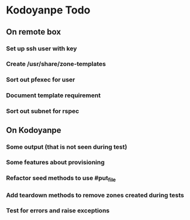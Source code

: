 * Kodoyanpe Todo
** On remote box
*** Set up ssh user with key
*** Create /usr/share/zone-templates
*** Sort out pfexec for user
*** Document template requirement
*** Sort out subnet for rspec
** On Kodoyanpe
*** Some output (that is not seen during test)
*** Some features about provisioning
*** Refactor seed methods to use #put_file
*** Add teardown methods to remove zones created during tests
*** Test for errors and raise exceptions
